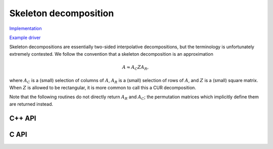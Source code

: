 Skeleton decomposition
======================

`Implementation <https://github.com/elemental/Elemental/blob/master/src/lapack_like/factor/dense/Skeleton.cpp>`__

`Example driver <https://github.com/elemental/Elemental/blob/master/examples/lapack_like/Skeleton.cpp>`__

Skeleton decompositions are essentially two-sided interpolative decompositions,
but the terminology is unfortunately extremely contested. We follow the 
convention that a skeleton decomposition is an approximation

.. math::

   A \approx A_C Z A_R,

where :math:`A_C` is a (small) selection of columns of :math:`A`, 
:math:`A_R` is a (small) selection of rows of :math:`A`, and :math:`Z` is a 
(small) square matrix. When :math:`Z` is allowed to be rectangular, it is more
common to call this a CUR decomposition.

Note that the following routines do not directly return :math:`A_R` and 
:math:`A_C`; the permutation matrices which implicitly define them are 
returned instead. 

C++ API
-------

.. cpp:function:: void Skeleton( const Matrix<F>& A, Matrix<int>& pR, Matrix<int>& pC, Matrix<F>& Z, const QRCtrl<Base<F>> ctrl=QRCtrl<Base<F>>() )
.. cpp:function:: void Skeleton( const AbstractDistMatrix<F>& A, AbstractDistMatrix<int>& pR, AbstractDistMatrix<int>& pC, const QRCtrl<Base<F>> ctrl=QRCtrl<Base<F>>() )

C API
-----

.. c:function:: ElError ElSkeleton_s( ElConstMatrix_s A, ElMatrix_i pR, ElMatrix_i pC, ElMatrix_s Z, ElQRCtrl_s ctrl )
.. c:function:: ElError ElSkeleton_d( ElConstMatrix_d A, ElMatrix_i pR, ElMatrix_i pC, ElMatrix_d Z, ElQRCtrl_d ctrl )
.. c:function:: ElError ElSkeleton_c( ElConstMatrix_c A, ElMatrix_i pR, ElMatrix_i pC, ElMatrix_c Z, ElQRCtrl_s ctrl )
.. c:function:: ElError ElSkeleton_z( ElConstMatrix_z A, ElMatrix_i pR, ElMatrix_i pC, ElMatrix_z Z, ElQRCtrl_d ctrl )
.. c:function:: ElError ElSkeletonDist_s( ElConstDistMatrix_s A, ElDistMatrix_i pR, ElDistMatrix_i pC, ElDistMatrix_s Z, ElQRCtrl_s ctrl )
.. c:function:: ElError ElSkeletonDist_d( ElConstDistMatrix_d A, ElDistMatrix_i pR, ElDistMatrix_i pC, ElDistMatrix_d Z, ElQRCtrl_d ctrl )
.. c:function:: ElError ElSkeletonDist_c( ElConstDistMatrix_c A, ElDistMatrix_i pR, ElDistMatrix_i pC, ElDistMatrix_c Z, ElQRCtrl_s ctrl )
.. c:function:: ElError ElSkeletonDist_z( ElConstDistMatrix_z A, ElDistMatrix_i pR, ElDistMatrix_i pC, ElDistMatrix_z Z, ElQRCtrl_d ctrl )

